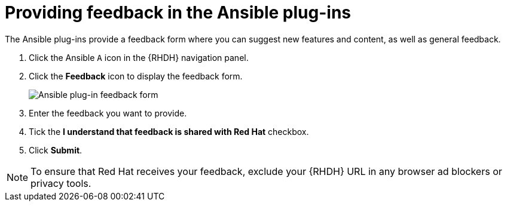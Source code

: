 ifdef::context[:parent-context: {context}]
:_mod-docs-content-type: ASSEMBLY
[id="rhdh-feedback_{context}"]

= Providing feedback in the Ansible plug-ins

:context: rhdh-feedback
[role="_abstract"]
The Ansible plug-ins provide a feedback form where you can suggest new features and content, as well as general feedback.

. Click the Ansible `A` icon in the {RHDH} navigation panel.
. Click the *Feedback* icon to display the feedback form.
+
image::rhdh-feedback-form.png[Ansible plug-in feedback form]
. Enter the feedback you want to provide.
. Tick the *I understand that feedback is shared with Red Hat* checkbox.
. Click *Submit*.

[NOTE]
====
To ensure that Red Hat receives your feedback, exclude your {RHDH} URL in any browser ad blockers or privacy tools.
====

ifdef::parent-context[:context: {parent-context}]
ifndef::parent-context[:!context:]

